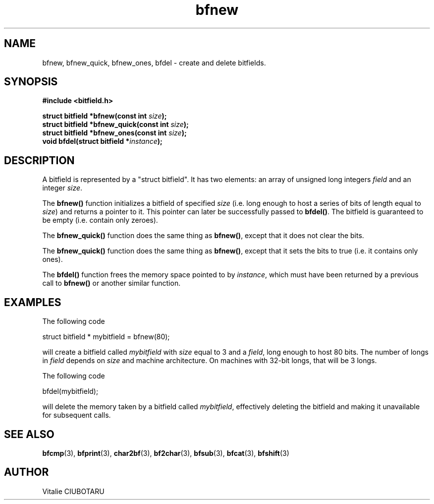 .TH bfnew 3 "SEPTEMBER 1, 2015" "bitfield 0.1" "Bitfield manipulation library"
.SH NAME
bfnew, bfnew_quick, bfnew_ones, bfdel \- create and delete bitfields.
.SH SYNOPSIS
.nf
.B "#include <bitfield.h>
.sp
.BI "struct bitfield *bfnew(const int "size ");
.BI "struct bitfield *bfnew_quick(const int "size ");
.BI "struct bitfield *bfnew_ones(const int "size ");
.BI "void bfdel(struct bitfield *"instance ");
.fi
.SH DESCRIPTION
A bitfield is represented by a "struct bitfield". It has two elements: an array of unsigned long integers \fIfield\fR and an integer \fIsize\fR.
.sp
The \fBbfnew()\fR function initializes a bitfield of specified \fIsize\fR (i.e. long enough to host a series of bits of length equal to \fIsize\fR) and returns a pointer to it. This pointer can later be successfully passed to \fBbfdel()\fR. The bitfield is guaranteed to be empty (i.e. contain only zeroes).
.sp
The \fBbfnew_quick()\fR function does the same thing as \fBbfnew()\fR, except that it does not clear the bits.
.sp
The \fBbfnew_quick()\fR function does the same thing as \fBbfnew()\fR,  except that it sets the bits to true (i.e. it contains only ones).
.sp
The \fBbfdel()\fR function frees the memory space pointed to by \fIinstance\fR, which must have been returned by a previous call to \fBbfnew()\fR or another similar function.
.SH EXAMPLES
The following code
.sp
    struct bitfield * mybitfield = bfnew(80);
.sp
will create a bitfield called \fImybitfield\fR with \fIsize\fR equal to 3 and a \fIfield\fR, long enough to host 80 bits. The number of longs in \fIfield\fR depends on \fIsize\fR and machine architecture. On machines with 32-bit longs, that will be 3 longs.
.sp
The following code
.sp
    bfdel(mybitfield);
.sp
will delete the memory taken by a bitfield called \fImybitfield\fR, effectively deleting the bitfield and making it unavailable for subsequent calls.
.SH "SEE ALSO"
.BR bfcmp (3),
.BR bfprint (3),
.BR char2bf (3),
.BR bf2char (3),
.BR bfsub (3),
.BR bfcat (3),
.BR bfshift (3)
.SH AUTHOR
Vitalie CIUBOTARU

